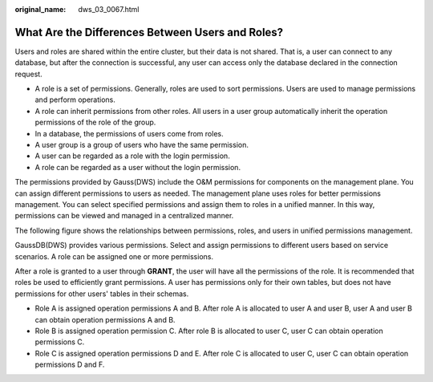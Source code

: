 :original_name: dws_03_0067.html

.. _dws_03_0067:

What Are the Differences Between Users and Roles?
=================================================

Users and roles are shared within the entire cluster, but their data is not shared. That is, a user can connect to any database, but after the connection is successful, any user can access only the database declared in the connection request.

-  A role is a set of permissions. Generally, roles are used to sort permissions. Users are used to manage permissions and perform operations.
-  A role can inherit permissions from other roles. All users in a user group automatically inherit the operation permissions of the role of the group.
-  In a database, the permissions of users come from roles.
-  A user group is a group of users who have the same permission.
-  A user can be regarded as a role with the login permission.
-  A role can be regarded as a user without the login permission.

The permissions provided by Gauss(DWS) include the O&M permissions for components on the management plane. You can assign different permissions to users as needed. The management plane uses roles for better permissions management. You can select specified permissions and assign them to roles in a unified manner. In this way, permissions can be viewed and managed in a centralized manner.

The following figure shows the relationships between permissions, roles, and users in unified permissions management.

|image1|

GaussDB(DWS) provides various permissions. Select and assign permissions to different users based on service scenarios. A role can be assigned one or more permissions.

After a role is granted to a user through **GRANT**, the user will have all the permissions of the role. It is recommended that roles be used to efficiently grant permissions. A user has permissions only for their own tables, but does not have permissions for other users' tables in their schemas.

-  Role A is assigned operation permissions A and B. After role A is allocated to user A and user B, user A and user B can obtain operation permissions A and B.

-  Role B is assigned operation permission C. After role B is allocated to user C, user C can obtain operation permissions C.

-  Role C is assigned operation permissions D and E. After role C is allocated to user C, user C can obtain operation permissions D and F.

.. |image1| image:: /_static/images/en-us_image_0000001332017022.png
